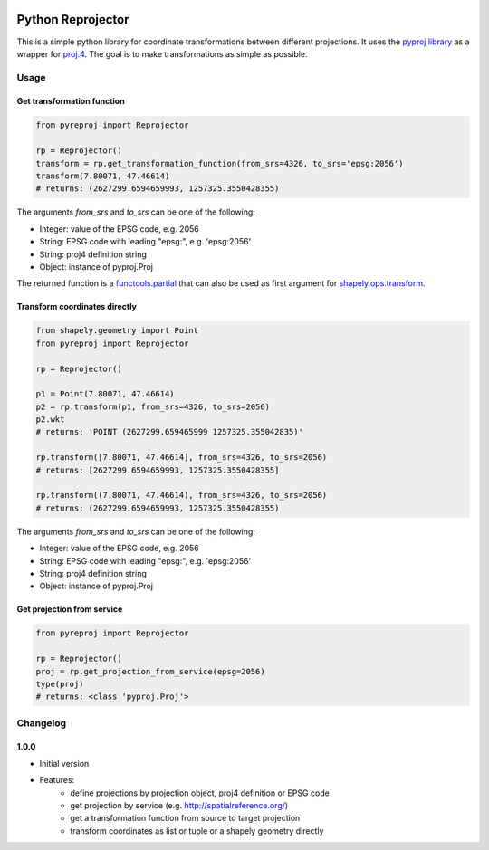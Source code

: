 |build status| |coverage report|

Python Reprojector
==================

This is a simple python library for coordinate transformations between different projections. It uses the
`pyproj library <https://github.com/jswhit/pyproj>`__ as a wrapper for `proj.4
<https://github.com/OSGeo/proj.4>`__. The goal is to make transformations as simple as possible.

Usage
-----

Get transformation function
~~~~~~~~~~~~~~~~~~~~~~~~~~~

.. code:: python

    from pyreproj import Reprojector

    rp = Reprojector()
    transform = rp.get_transformation_function(from_srs=4326, to_srs='epsg:2056')
    transform(7.80071, 47.46614)
    # returns: (2627299.6594659993, 1257325.3550428355)

The arguments *from\_srs* and *to\_srs* can be one of the following:

-  Integer: value of the EPSG code, e.g. 2056
-  String: EPSG code with leading "epsg:", e.g. 'epsg:2056'
-  String: proj4 definition string
-  Object: instance of pyproj.Proj

The returned function is a `functools.partial
<https://docs.python.org/2/library/functools.html#functools.partial>`__ that can also be used as first
argument for `shapely.ops.transform <http://toblerity.org/shapely/shapely.html#shapely.ops.transform>`__.

Transform coordinates directly
~~~~~~~~~~~~~~~~~~~~~~~~~~~~~~

.. code:: python

    from shapely.geometry import Point
    from pyreproj import Reprojector

    rp = Reprojector()

    p1 = Point(7.80071, 47.46614)
    p2 = rp.transform(p1, from_srs=4326, to_srs=2056)
    p2.wkt
    # returns: 'POINT (2627299.659465999 1257325.355042835)'

    rp.transform([7.80071, 47.46614], from_srs=4326, to_srs=2056)
    # returns: [2627299.6594659993, 1257325.3550428355]

    rp.transform((7.80071, 47.46614), from_srs=4326, to_srs=2056)
    # returns: (2627299.6594659993, 1257325.3550428355)

The arguments *from\_srs* and *to\_srs* can be one of the following:

-  Integer: value of the EPSG code, e.g. 2056
-  String: EPSG code with leading "epsg:", e.g. 'epsg:2056'
-  String: proj4 definition string
-  Object: instance of pyproj.Proj

Get projection from service
~~~~~~~~~~~~~~~~~~~~~~~~~~~

.. code:: python

    from pyreproj import Reprojector

    rp = Reprojector()
    proj = rp.get_projection_from_service(epsg=2056)
    type(proj)
    # returns: <class 'pyproj.Proj'>

.. |build status| image:: https://gitlab.com/gf-bl/python-reprojector/badges/master/build.svg
   :target: https://gitlab.com/gf-bl/python-reprojector/commits/master
.. |coverage report| image:: https://gitlab.com/gf-bl/python-reprojector/badges/master/coverage.svg
   :target: https://gitlab.com/gf-bl/python-reprojector/commits/master


Changelog
---------

1.0.0
~~~~~

- Initial version
- Features:
    - define projections by projection object, proj4 definition or EPSG code
    - get projection by service (e.g. http://spatialreference.org/)
    - get a transformation function from source to target projection
    - transform coordinates as list or tuple or a shapely geometry directly


